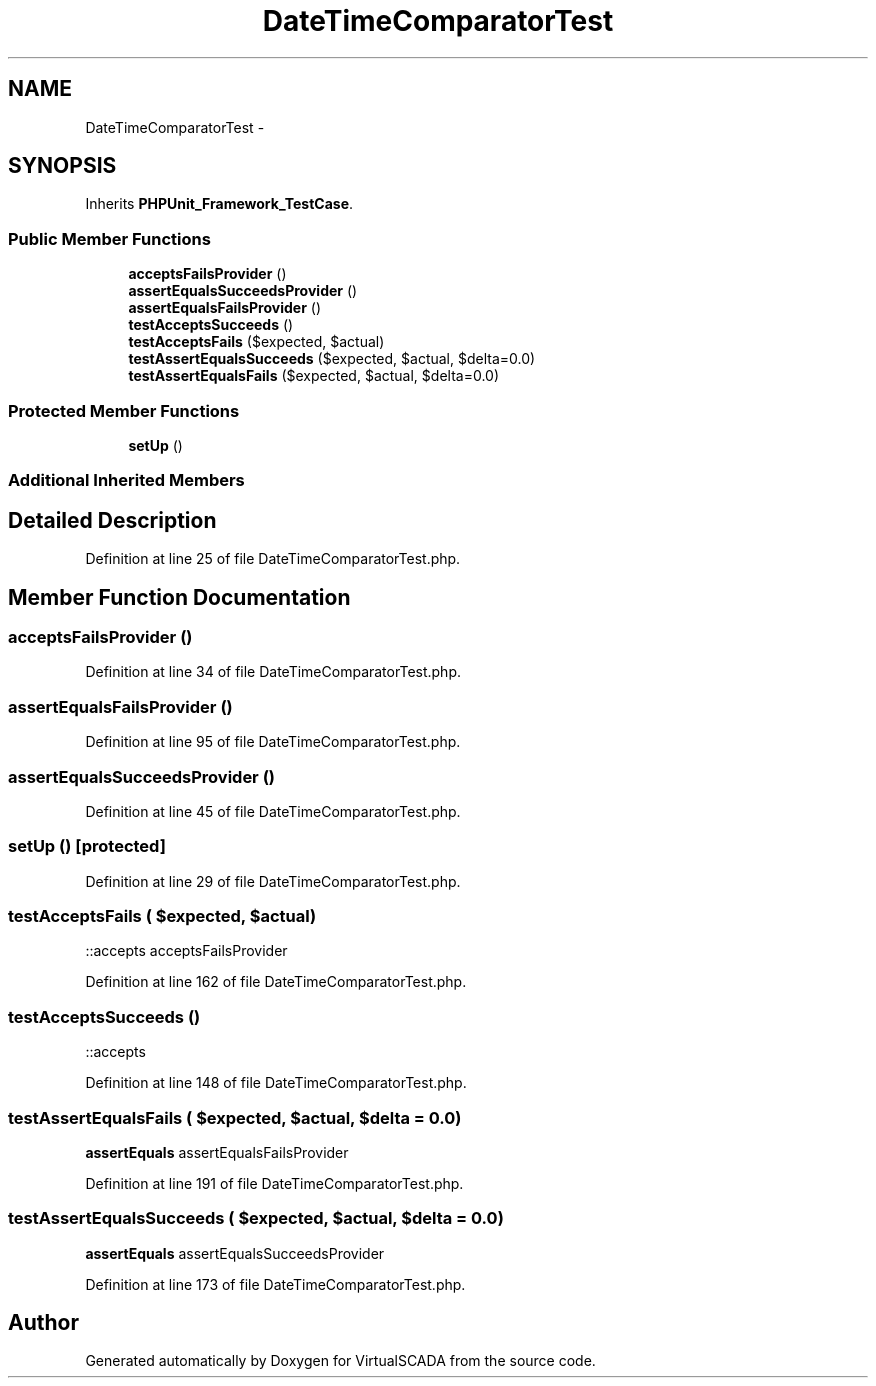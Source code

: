 .TH "DateTimeComparatorTest" 3 "Tue Apr 14 2015" "Version 1.0" "VirtualSCADA" \" -*- nroff -*-
.ad l
.nh
.SH NAME
DateTimeComparatorTest \- 
.SH SYNOPSIS
.br
.PP
.PP
Inherits \fBPHPUnit_Framework_TestCase\fP\&.
.SS "Public Member Functions"

.in +1c
.ti -1c
.RI "\fBacceptsFailsProvider\fP ()"
.br
.ti -1c
.RI "\fBassertEqualsSucceedsProvider\fP ()"
.br
.ti -1c
.RI "\fBassertEqualsFailsProvider\fP ()"
.br
.ti -1c
.RI "\fBtestAcceptsSucceeds\fP ()"
.br
.ti -1c
.RI "\fBtestAcceptsFails\fP ($expected, $actual)"
.br
.ti -1c
.RI "\fBtestAssertEqualsSucceeds\fP ($expected, $actual, $delta=0\&.0)"
.br
.ti -1c
.RI "\fBtestAssertEqualsFails\fP ($expected, $actual, $delta=0\&.0)"
.br
.in -1c
.SS "Protected Member Functions"

.in +1c
.ti -1c
.RI "\fBsetUp\fP ()"
.br
.in -1c
.SS "Additional Inherited Members"
.SH "Detailed Description"
.PP 
Definition at line 25 of file DateTimeComparatorTest\&.php\&.
.SH "Member Function Documentation"
.PP 
.SS "acceptsFailsProvider ()"

.PP
Definition at line 34 of file DateTimeComparatorTest\&.php\&.
.SS "assertEqualsFailsProvider ()"

.PP
Definition at line 95 of file DateTimeComparatorTest\&.php\&.
.SS "assertEqualsSucceedsProvider ()"

.PP
Definition at line 45 of file DateTimeComparatorTest\&.php\&.
.SS "setUp ()\fC [protected]\fP"

.PP
Definition at line 29 of file DateTimeComparatorTest\&.php\&.
.SS "testAcceptsFails ( $expected,  $actual)"
::accepts  acceptsFailsProvider 
.PP
Definition at line 162 of file DateTimeComparatorTest\&.php\&.
.SS "testAcceptsSucceeds ()"
::accepts 
.PP
Definition at line 148 of file DateTimeComparatorTest\&.php\&.
.SS "testAssertEqualsFails ( $expected,  $actual,  $delta = \fC0\&.0\fP)"
\fBassertEquals\fP  assertEqualsFailsProvider 
.PP
Definition at line 191 of file DateTimeComparatorTest\&.php\&.
.SS "testAssertEqualsSucceeds ( $expected,  $actual,  $delta = \fC0\&.0\fP)"
\fBassertEquals\fP  assertEqualsSucceedsProvider 
.PP
Definition at line 173 of file DateTimeComparatorTest\&.php\&.

.SH "Author"
.PP 
Generated automatically by Doxygen for VirtualSCADA from the source code\&.
